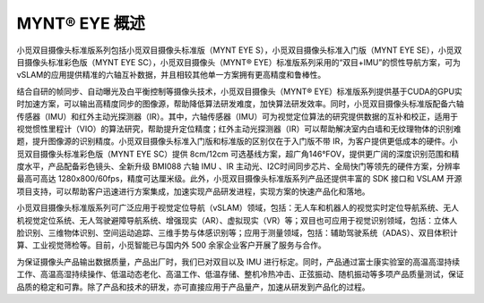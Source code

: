 .. _mynteye_intro:

MYNT® EYE 概述
==============

小觅双目摄像头标准版系列包括小觅双目摄像头标准版（MYNT EYE S），小觅双目摄像头标准入门版（MYNT EYE SE），小觅双目摄像头标准彩色版（MYNT EYE SC），小觅双目摄像头（MYNT® EYE）标准版系列采用的“双目+IMU”的惯性导航方案，可为vSLAM的应用提供精准的六轴互补数据，并且相较其他单一方案拥有更高精度和鲁棒性。

结合自研的帧同步、自动曝光及白平衡控制等摄像头技术，小觅双目摄像头（MYNT® EYE）标准版系列提供基于CUDA的GPU实时加速方案，可以输出高精度同步的图像源，帮助降低算法研发难度，加快算法研发效率。同时，小觅双目摄像头标准版配备六轴传感器（IMU）和红外主动光探测器（IR）。其中，六轴传感器（IMU）可为视觉定位算法的研究提供数据的互补和校正，适用于视觉惯性里程计（VIO）的算法研究，帮助提升定位精度；红外主动光探测器（IR）可以帮助解决室内白墙和无纹理物体的识别难题，提升图像源的识别精度。小觅双目摄像头标准入门版和标准版的区别仅在于入门版不带 IR，为客户提供更低成本的硬件。小觅双目摄像头标准彩色版（MYNT EYE SC）提供 8cm/12cm 可选基线方案，超广角146°FOV，提供更广阔的深度识别范围和精度水平，产品配备彩色镜头、全新升级 BMI088 六轴 IMU 、IR 主动光、I2C时间同步芯片、全局快门等领先的硬件方案，分辨率最高可高达 1280x800/60fps，精度可达厘米级。此外，小觅双目摄像头标准版系列产品还提供丰富的 SDK 接口和 VSLAM 开源项目支持，可以帮助客户迅速进行方案集成，加速实现产品研发进程，实现方案的快速产品化和落地。

小觅双目摄像头标准版系列可广泛应用于视觉定位导航（vSLAM）领域，包括：无人车和机器人的视觉实时定位导航系统、无人机视觉定位系统、无人驾驶避障导航系统、增强现实（AR）、虚拟现实（VR）等；双目也可应用于视觉识别领域，包括：立体人脸识别、三维物体识别、空间运动追踪、三维手势与体感识别等；应用于测量领域，包括：辅助驾驶系统（ADAS）、双目体积计算、工业视觉筛检等。目前，小觅智能已与国内外 500 余家企业客户开展了服务与合作。

为保证摄像头产品输出数据质量，产品出厂时，我们已对双目以及 IMU 进行标定。同时，产品通过富士康实验室的高温高湿持续工作、高温高湿持续操作、低温动态老化、高温工作、低温存储、整机冷热冲击、正弦振动、随机振动等多项产品质量测试，保证品质的稳定和可靠。除了产品和技术的研发，亦可直接应用于产品量产，加速从研发到产品化的过程。
